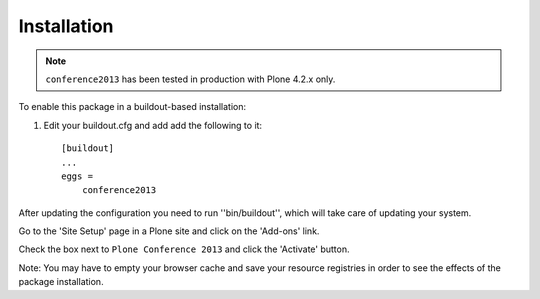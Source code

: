 Installation
------------

.. Note::
   ``conference2013`` has been tested in production with Plone 4.2.x only.

To enable this package in a buildout-based installation:

1. Edit your buildout.cfg and add add the following to it::

    [buildout]
    ...
    eggs =
        conference2013


After updating the configuration you need to run ''bin/buildout'', which will
take care of updating your system.

Go to the 'Site Setup' page in a Plone site and click on the 'Add-ons' link.

Check the box next to ``Plone Conference 2013`` and click the 'Activate' button.

Note: You may have to empty your browser cache and save your resource
registries in order to see the effects of the package installation.
